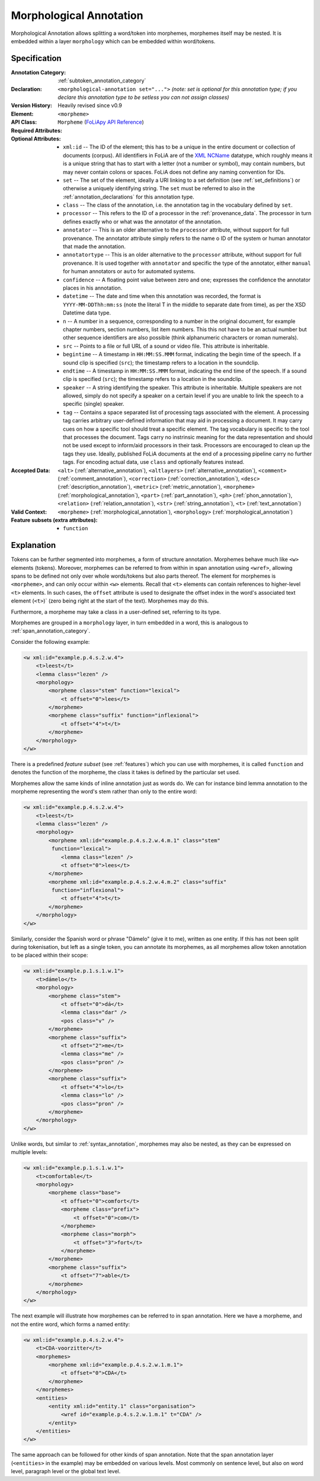 .. DO NOT REMOVE ANY foliaspec COMMENTS NOR EDIT THE TEXT BLOCK IMMEDIATELY FOLLOWING SUCH COMMENTS! THEY WILL BE AUTOMATICALLY UPDATED BY THE foliaspec TOOL!

.. _morphological_annotation:

Morphological Annotation
==================================================================

.. foliaspec:annotationtype_description(morphological)
Morphological Annotation allows splitting a word/token into morphemes, morphemes itself may be nested. It is embedded within a layer ``morphology`` which can be embedded within word/tokens.

Specification
---------------

.. foliaspec:specification(morphological)
:Annotation Category: :ref:`subtoken_annotation_category`
:Declaration: ``<morphological-annotation set="...">`` *(note: set is optional for this annotation type; if you declare this annotation type to be setless you can not assign classes)*
:Version History: Heavily revised since v0.9
:**Element**: ``<morpheme>``
:API Class: ``Morpheme`` (`FoLiApy API Reference <https://foliapy.readthedocs.io/en/latest/_autosummary/folia.main.Morpheme.html>`_)
:Required Attributes: 
:Optional Attributes: * ``xml:id`` -- The ID of the element; this has to be a unique in the entire document or collection of documents (corpus). All identifiers in FoLiA are of the `XML NCName <https://www.w3.org/TR/1999/WD-xmlschema-2-19990924/#NCName>`_ datatype, which roughly means it is a unique string that has to start with a letter (not a number or symbol), may contain numbers, but may never contain colons or spaces. FoLiA does not define any naming convention for IDs.
                      * ``set`` -- The set of the element, ideally a URI linking to a set definition (see :ref:`set_definitions`) or otherwise a uniquely identifying string. The ``set`` must be referred to also in the :ref:`annotation_declarations` for this annotation type.
                      * ``class`` -- The class of the annotation, i.e. the annotation tag in the vocabulary defined by ``set``.
                      * ``processor`` -- This refers to the ID of a processor in the :ref:`provenance_data`. The processor in turn defines exactly who or what was the annotator of the annotation.
                      * ``annotator`` -- This is an older alternative to the ``processor`` attribute, without support for full provenance. The annotator attribute simply refers to the name o ID of the system or human annotator that made the annotation.
                      * ``annotatortype`` -- This is an older alternative to the ``processor`` attribute, without support for full provenance. It is used together with ``annotator`` and specific the type of the annotator, either ``manual`` for human annotators or ``auto`` for automated systems.
                      * ``confidence`` -- A floating point value between zero and one; expresses the confidence the annotator places in his annotation.
                      * ``datetime`` -- The date and time when this annotation was recorded, the format is ``YYYY-MM-DDThh:mm:ss`` (note the literal T in the middle to separate date from time), as per the XSD Datetime data type.
                      * ``n`` -- A number in a sequence, corresponding to a number in the original document, for example chapter numbers, section numbers, list item numbers. This this not have to be an actual number but other sequence identifiers are also possible (think alphanumeric characters or roman numerals).
                      * ``src`` -- Points to a file or full URL of a sound or video file. This attribute is inheritable.
                      * ``begintime`` -- A timestamp in ``HH:MM:SS.MMM`` format, indicating the begin time of the speech. If a sound clip is specified (``src``); the timestamp refers to a location in the soundclip.
                      * ``endtime`` -- A timestamp in ``HH:MM:SS.MMM`` format, indicating the end time of the speech. If a sound clip is specified (``src``); the timestamp refers to a location in the soundclip.
                      * ``speaker`` -- A string identifying the speaker. This attribute is inheritable. Multiple speakers are not allowed, simply do not specify a speaker on a certain level if you are unable to link the speech to a specific (single) speaker.
                      * ``tag`` -- Contains a space separated list of processing tags associated with the element. A processing tag carries arbitrary user-defined information that may aid in processing a document. It may carry cues on how a specific tool should treat a specific element. The tag vocabulary is specific to the tool that processes the document. Tags carry no instrinsic meaning for the data representation and should not be used except to inform/aid processors in their task. Processors are encouraged to clean up the tags they use. Ideally, published FoLiA documents at the end of a processing pipeline carry no further tags. For encoding actual data, use ``class`` and optionally features instead.
:Accepted Data: ``<alt>`` (:ref:`alternative_annotation`), ``<altlayers>`` (:ref:`alternative_annotation`), ``<comment>`` (:ref:`comment_annotation`), ``<correction>`` (:ref:`correction_annotation`), ``<desc>`` (:ref:`description_annotation`), ``<metric>`` (:ref:`metric_annotation`), ``<morpheme>`` (:ref:`morphological_annotation`), ``<part>`` (:ref:`part_annotation`), ``<ph>`` (:ref:`phon_annotation`), ``<relation>`` (:ref:`relation_annotation`), ``<str>`` (:ref:`string_annotation`), ``<t>`` (:ref:`text_annotation`)
:Valid Context: ``<morpheme>`` (:ref:`morphological_annotation`), ``<morphology>`` (:ref:`morphological_annotation`)
:Feature subsets (extra attributes): * ``function``

Explanation
-------------------------

Tokens can be further segmented into morphemes, a form of structure annotation.
Morphemes behave much like ``<w>`` elements (tokens). Moreover, morphemes
can be referred to from within in span annotation using ``<wref>``, allowing
spans to be defined not only over whole words/tokens but also parts thereof.
The element for morphemes is ``<morpheme>``, and can only occur within
``<w>`` elements. Recall that ``<t>`` elements can contain references to
higher-level ``<t>`` elements. In such cases, the ``offset`` attribute
is used to designate the offset index in the word's associated text element
(``<t>``)` (zero being right at the start of the text). Morphemes may do
this.

Furthermore, a morpheme may take a class in a user-defined set, referring to its type.

Morphemes are grouped in a ``morphology`` layer, in turn embedded in a word, this is analogous to
:ref:`span_annotation_category`.

Consider the following example:

.. code-block:: xml

    <w xml:id="example.p.4.s.2.w.4">
        <t>leest</t>
        <lemma class="lezen" />
        <morphology>
            <morpheme class="stem" function="lexical">
                <t offset="0">lees</t>
            </morpheme>
            <morpheme class="suffix" function="inflexional">
                <t offset="4">t</t>
            </morpheme>
        </morphology>
    </w>

There is a predefined *feature subset* (see :ref:`features`) which you can use with morphemes, it is called ``function``
and denotes the function of the morpheme, the class it takes is defined by the particular set used.

Morphemes allow the same kinds of inline annotation just as words do. We can for instance bind lemma annotation to the
morpheme representing the word's stem rather than only to the entire word:

.. code-block:: xml

    <w xml:id="example.p.4.s.2.w.4">
        <t>leest</t>
        <lemma class="lezen" />
        <morphology>
            <morpheme xml:id="example.p.4.s.2.w.4.m.1" class="stem"
             function="lexical">
                <lemma class="lezen" />
                <t offset="0">lees</t>
            </morpheme>
            <morpheme xml:id="example.p.4.s.2.w.4.m.2" class="suffix"
             function="inflexional">
                <t offset="4">t</t>
            </morpheme>
        </morphology>
    </w>

Similarly, consider the Spanish word or phrase "Dámelo" (give it to me),
written as one entity. If this has not been split during tokenisation, but left
as a single token, you can annotate its morphemes, as all morphemes allow token
annotation to be placed within their scope:

.. code-block:: xml

    <w xml:id="example.p.1.s.1.w.1">
        <t>dámelo</t>
        <morphology>
            <morpheme class="stem">
                <t offset="0">dá</t>
                <lemma class="dar" />
                <pos class="v" />
            </morpheme>
            <morpheme class="suffix">
                <t offset="2">me</t>
                <lemma class="me" />
                <pos class="pron" />
            </morpheme>
            <morpheme class="suffix">
                <t offset="4">lo</t>
                <lemma class="lo" />
                <pos class="pron" />
            </morpheme>
        </morphology>
    </w>

Unlike words, but similar to :ref:`syntax_annotation`, morphemes may also be nested, as they can be expressed on multiple levels:

.. code-block:: xml

    <w xml:id="example.p.1.s.1.w.1">
        <t>comfortable</t>
        <morphology>
            <morpheme class="base">
                <t offset="0">comfort</t>
                <morpheme class="prefix">
                    <t offset="0">com</t>
                </morpheme>
                <morpheme class="morph">
                    <t offset="3">fort</t>
                </morpheme>
            </morpheme>
            <morpheme class="suffix">
                <t offset="7">able</t>
            </morpheme>
        </morphology>
    </w>


The next example will illustrate how morphemes can be referred to in span
annotation. Here we have a morpheme, and not the entire word, which forms a
named entity:

.. code-block:: xml

    <w xml:id="example.p.4.s.2.w.4">
        <t>CDA-voorzitter</t>
        <morphemes>
            <morpheme xml:id="example.p.4.s.2.w.1.m.1">
                <t offset="0">CDA</t>
            </morpheme>
        </morphemes>
        <entities>
            <entity xml:id="entity.1" class="organisation">
                <wref id="example.p.4.s.2.w.1.m.1" t="CDA" />
            </entity>
        </entities>
    </w>

The same approach can be followed for other kinds of span annotation. Note that
the span annotation layer (``<entities>`` in the example) may be embedded on
various levels. Most commonly on sentence level, but also on word level,
paragraph level or the global text level.

